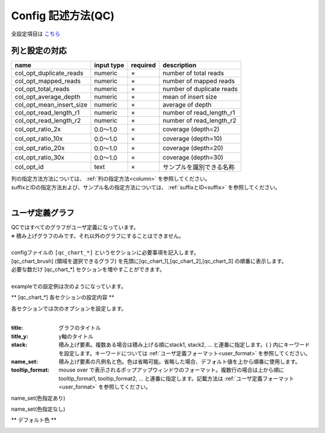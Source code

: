 *******************************
Config 記述方法(QC)
*******************************

全設定項目は `こちら <./config.html#qc>`_ 

列と設定の対応
-----------------------------

=========================  =============  ==========  =============================
name                       input type     required    description
=========================  =============  ==========  =============================
col_opt_duplicate_reads    numeric        ×           number of total reads
col_opt_mapped_reads       numeric        ×           number of mapped reads
col_opt_total_reads        numeric        ×           number of duplicate reads
col_opt_average_depth      numeric        ×           mean of insert size
col_opt_mean_insert_size   numeric        ×           average of depth
col_opt_read_length_r1     numeric        ×           number of read_length_r1
col_opt_read_length_r2     numeric        ×           number of read_length_r2
col_opt_ratio_2x           0.0～1.0       ×           coverage (depth=2)
col_opt_ratio_10x          0.0～1.0       ×           coverage (depth=10)
col_opt_ratio_20x          0.0～1.0       ×           coverage (depth=20)
col_opt_ratio_30x          0.0～1.0       ×           coverage (depth=30)
col_opt_id                 text           ×           サンプルを識別できる名称
=========================  =============  ==========  =============================

| 列の指定方法方法については、 :ref:`列の指定方法<column>` を参照してください。
| suffixとIDの指定方法および、サンプル名の指定方法については、 :ref:`suffixとID<suffix>` を参照してください。
| 


ユーザ定義グラフ
-----------------------------

| QCではすべてのグラフがユーザ定義になっています。
| ※ 積み上げグラフのみです。それ以外のグラフにすることはできません。
|
| configファイルの ``[qc_chart_*]``  というセクションに必要事項を記入します。
| [qc_chart_brush] (領域を選択できるグラフ) を先頭に[qc_chart_1],[qc_chart_2],[qc_chart_3] の順番に表示します。
| 必要な数だけ [qc_chart_*] セクションを増やすことができます。
|
| exampleでの設定例は次のようになっています。

.. image:: image/conf_qc1.PNG
  :scale: 100%

** [qc_chart_*] 各セクションの設定内容 **

| 各セクションでは次のオプションを設定します。
|

:title: グラフのタイトル

:title_y: y軸のタイトル

:stack: 積み上げ要素。複数ある場合は積み上げる順にstack1, stack2, ... と連番に指定します。{ } 内にキーワードを設定します。キーワードについては :ref:`ユーザ定義フォーマット<user_format>` を参照してください。

:name_set: 積み上げ要素の凡例名と色。色は省略可能。省略した場合、デフォルト値を上から順番に使用します。

:tooltip_format: mouse over で表示されるポップアップウィンドウのフォーマット。複数行の場合は上から順にtooltip_format1, tooltip_format2, ... と連番に指定します。記載方法は :ref:`ユーザ定義フォーマット<user_format>` を参照してください。


.. image:: image/conf_qc2.PNG
  :scale: 100%

name_set(色指定あり)

.. image:: image/conf_qc3.PNG
  :scale: 100%

name_set(色指定なし)

.. image:: image/conf_qc4.PNG
  :scale: 100%


** デフォルト色 **

.. image:: image/default_color.PNG
  :scale: 100%

.. |new| image:: image/tab_001.gif
